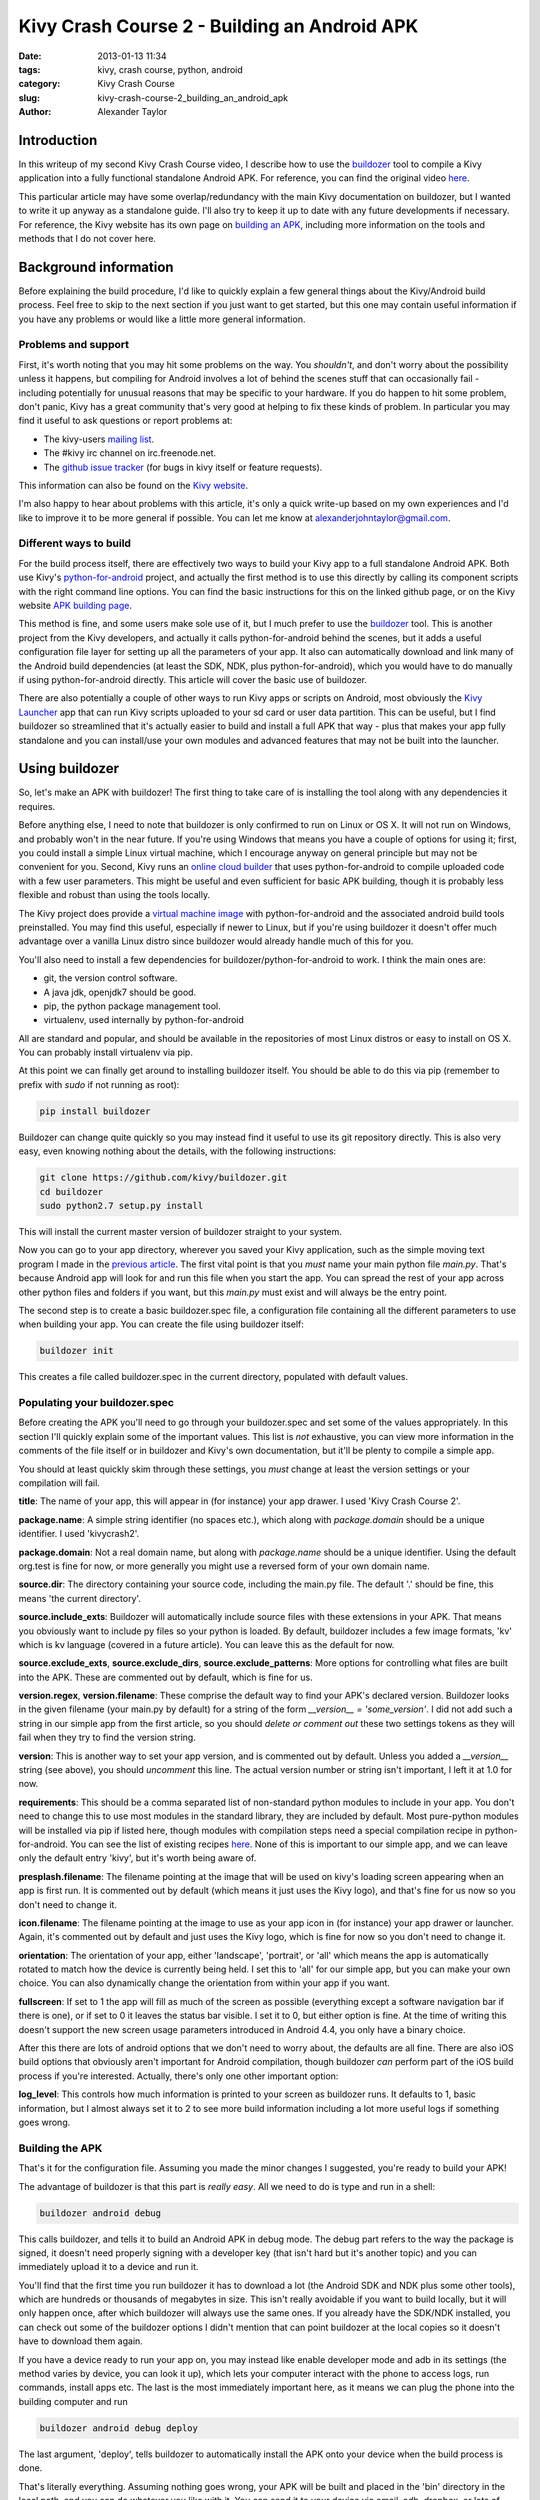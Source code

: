 Kivy Crash Course 2 - Building an Android APK
#############################################

:date: 2013-01-13 11:34
:tags: kivy, crash course, python, android
:category: Kivy Crash Course
:slug: kivy-crash-course-2_building_an_android_apk
:author: Alexander Taylor


Introduction
============

In this writeup of my second Kivy Crash Course video, I describe how
to use the `buildozer <https://github.com/kivy/buildozer>`_ tool to
compile a Kivy application into a fully functional standalone Android
APK. For reference, you can find the original video `here
<https://www.youtube.com/watch?v=t8N_8WkALdE>`__.

This particular article may have some overlap/redundancy with the main
Kivy documentation on buildozer, but I wanted to write it up anyway as
a standalone guide. I'll also try to keep it up to date with any
future developments if necessary. For reference, the Kivy website has
its own page on `building an APK
<http://kivy.org/docs/guide/packaging-android.html>`_, including more
information on the tools and methods that I do not cover here.


Background information
======================

Before explaining the build procedure, I'd like to quickly explain a
few general things about the Kivy/Android build process. Feel free to
skip to the next section if you just want to get started, but this one
may contain useful information if you have any problems or would like
a little more general information.

Problems and support
--------------------

First, it's worth noting that you may hit some problems on the
way. You *shouldn't*, and don't worry about the possibility unless it
happens, but compiling for Android involves a lot of behind the scenes
stuff that can occasionally fail - including potentially for unusual
reasons that may be specific to your hardware. If you do happen to hit
some problem, don't panic, Kivy has a great community that's very good
at helping to fix these kinds of problem. In particular you may find
it useful to ask questions or report problems at:

- The kivy-users `mailing list
  <https://groups.google.com/forum/#!forum/kivy-users>`_.
- The #kivy irc channel on irc.freenode.net.
- The `github issue tracker
  <https://github.com/kivy/kivy/issues?milestone=22&state=open>`_ (for
  bugs in kivy itself or feature requests).

This information can also be found on the `Kivy website
<http://kivy.org/docs/contact.html>`_. 

I'm also happy to hear about problems with this article, it's only a
quick write-up based on my own experiences and I'd like to improve it
to be more general if possible. You can let me know at
`alexanderjohntaylor@gmail.com <mailto:alexanderjohntaylor@gmail.com>`_.

Different ways to build
-----------------------

For the build process itself, there are effectively two ways to build
your Kivy app to a full standalone Android APK. Both use Kivy's
`python-for-android <https://github.com/kivy/python-for-android>`_
project, and actually the first method is to use this directly by
calling its component scripts with the right command line options. You
can find the basic instructions for this on the linked github page, or
on the Kivy website `APK building page
<http://kivy.org/docs/guide/packaging-android.html>`_. 

This method is fine, and some users make sole use of it, but I much
prefer to use the `buildozer <https://github.com/kivy/buildozer>`_
tool. This is another project from the Kivy developers, and actually
it calls python-for-android behind the scenes, but it adds a useful
configuration file layer for setting up all the parameters of your
app. It also can automatically download and link many of the Android
build dependencies (at least the SDK, NDK, plus python-for-android),
which you would have to do manually if using python-for-android
directly. This article will cover the basic use of buildozer.

There are also potentially a couple of other ways to run Kivy apps or
scripts on Android, most obviously the `Kivy Launcher
<https://play.google.com/store/apps/details?id=org.kivy.pygame>`_ app
that can run Kivy scripts uploaded to your sd card or user data
partition. This can be useful, but I find buildozer so streamlined
that it's actually easier to build and install a full APK that way -
plus that makes your app fully standalone and you can install/use your
own modules and advanced features that may not be built into the launcher.


Using buildozer
===============

So, let's make an APK with buildozer! The first thing to take care of
is installing the tool along with any dependencies it requires.

Before anything else, I need to note that buildozer is only confirmed
to run on Linux or OS X. It will not run on Windows, and probably
won't in the near future. If you're using Windows that means you have
a couple of options for using it; first, you could install a simple
Linux virtual machine, which I encourage anyway on general principle
but may not be convenient for you. Second, Kivy runs an `online cloud
builder <http://android.kivy.org/>`_ that uses python-for-android to
compile uploaded code with a few user parameters. This might be useful
and even sufficient for basic APK building, though it is probably less
flexible and robust than using the tools locally.

The Kivy project does provide a `virtual machine image
<http://kivy.org/docs/guide/packaging-android.html#testdrive>`_ with
python-for-android and the associated android build tools
preinstalled. You may find this useful, especially if newer to Linux,
but if you're using buildozer it doesn't offer much advantage over a
vanilla Linux distro since buildozer would already handle much of this
for you.

You'll also need to install a few dependencies for
buildozer/python-for-android to work. I think the main ones are:

- git, the version control software.
- A java jdk, openjdk7 should be good.
- pip, the python package management tool.
- virtualenv, used internally by python-for-android

All are standard and popular, and should be available in the
repositories of most Linux distros or easy to install on OS X. You can
probably install virtualenv via pip.

At this point we can finally get around to installing buildozer
itself. You should be able to do this via pip (remember to prefix with
`sudo` if not running as root):

.. code-block:: bash

   pip install buildozer

Buildozer can change quite quickly so you may instead find it useful
to use its git repository directly. This is also very easy, even
knowing nothing about the details, with the following instructions:

.. code-block:: bash

   git clone https://github.com/kivy/buildozer.git
   cd buildozer
   sudo python2.7 setup.py install

This will install the current master version of buildozer straight to
your system.   

Now you can go to your app directory, wherever you saved your Kivy
application, such as the simple moving text program I made in the
`previous article
<{filename}/kivycrashcourse/1-making_a_simple_app.rst>`_. The first
vital point is that you *must* name your main python file
`main.py`. That's because Android app will look for and run this file
when you start the app. You can spread the rest of your app across
other python files and folders if you want, but this `main.py` must
exist and will always be the entry point.

The second step is to create a basic buildozer.spec file, a
configuration file containing all the different parameters to use when
building your app. You can create the file using buildozer itself:

.. code-block:: bash

   buildozer init

This creates a file called buildozer.spec in the current directory,
populated with default values. 

Populating your buildozer.spec
------------------------------

Before creating the APK you'll need to go through your buildozer.spec
and set some of the values appropriately. In this section I'll quickly
explain some of the important values. This list is *not* exhaustive,
you can view more information in the comments of the file itself or in
buildozer and Kivy's own documentation, but it'll be plenty to compile
a simple app.

You should at least quickly skim through these settings, you *must*
change at least the version settings or your compilation will fail.

**title**: The name of your app, this will appear in (for instance)
your app drawer. I used 'Kivy Crash Course 2'.

**package.name**: A simple string identifier (no spaces etc.), which
along with `package.domain` should be a unique identifier. I used 'kivycrash2'.

**package.domain**: Not a real domain name, but along with
`package.name` should be a unique identifier. Using the default
org.test is fine for now, or more generally you might use a reversed
form of your own domain name.

**source.dir**: The directory containing your source code, including
the main.py file. The default '.' should be fine, this means 'the
current directory'.

**source.include_exts**: Buildozer will automatically include source
files with these extensions in your APK. That means you obviously want
to include py files so your python is loaded. By default, buildozer
includes a few image formats, 'kv' which is kv language (covered in a
future article). You can leave this as the default for now.

**source.exclude_exts**, **source.exclude_dirs**,
**source.exclude_patterns**: More options for controlling what files
are built into the APK. These are commented out by default, which is
fine for us.

**version.regex**, **version.filename**: These comprise the default
way to find your APK's declared version. Buildozer looks in the given
filename (your main.py by default) for a string of the form
`__version__ = 'some_version'`. I did not add such a string in our
simple app from the first article, so you should *delete or comment
out* these two settings tokens as they will fail when they try to find
the version string.

**version**: This is another way to set your app version, and is
commented out by default. Unless you added a `__version__` string (see
above), you should *uncomment* this line. The actual version number or
string isn't important, I left it at 1.0 for now.

**requirements**: This should be a comma separated list of
non-standard python modules to include in your app. You don't need to
change this to use most modules in the standard library, they are
included by default. Most pure-python modules will be installed via
pip if listed here, though modules with compilation steps need a
special compilation recipe in python-for-android. You can see the list
of existing recipes `here
<https://github.com/kivy/python-for-android/tree/master/recipes>`__. None
of this is important to our simple app, and we can leave only the
default entry 'kivy', but it's worth being aware of.

**presplash.filename**: The filename pointing at the image that will
be used on kivy's loading screen appearing when an app is first
run. It is commented out by default (which means it just uses the Kivy
logo), and that's fine for us now so you don't need to change it.

**icon.filename**: The filename pointing at the image to use as your
app icon in (for instance) your app drawer or launcher. Again, it's
commented out by default and just uses the Kivy logo, which is fine
for now so you don't need to change it.

**orientation**: The orientation of your app, either 'landscape',
'portrait', or 'all' which means the app is automatically rotated to match
how the device is currently being held. I set this to 'all' for our
simple app, but you can make your own choice. You can also dynamically
change the orientation from within your app if you want.

**fullscreen**: If set to 1 the app will fill as much of the screen as
possible (everything except a software navigation bar if there is
one), or if set to 0 it leaves the status bar visible. I set it to 0,
but either option is fine. At the time of writing this doesn't support
the new screen usage parameters introduced in Android 4.4, you only
have a binary choice.

After this there are lots of android options that we don't need to
worry about, the defaults are all fine. There are also iOS build
options that obviously aren't important for Android compilation,
though buildozer *can* perform part of the iOS build process if you're
interested. Actually, there's only one other important option:

**log_level**: This controls how much information is printed to your
screen as buildozer runs. It defaults to 1, basic information, but I
almost always set it to 2 to see more build information including a
lot more useful logs if something goes wrong.


Building the APK
----------------

That's it for the configuration file. Assuming you made the minor
changes I suggested, you're ready to build your APK!

The advantage of buildozer is that this part is *really easy*. All we
need to do is type and run in a shell:

.. code-block:: bash

   buildozer android debug

This calls buildozer, and tells it to build an Android APK in debug
mode. The debug part refers to the way the package is signed, it
doesn't need properly signing with a developer key (that isn't hard
but it's another topic) and you can immediately upload it to a device
and run it.

You'll find that the first time you run buildozer it has to download a
lot (the Android SDK and NDK plus some other tools), which are
hundreds or thousands of megabytes in size. This isn't really
avoidable if you want to build locally, but it will only happen once,
after which buildozer will always use the same ones. If you already
have the SDK/NDK installed, you can check out some of the buildozer
options I didn't mention that can point buildozer at the local copies
so it doesn't have to download them again.

If you have a device ready to run your app on, you may instead like
enable developer mode and adb in its settings (the method varies by
device, you can look it up), which lets your computer interact with
the phone to access logs, run commands, install apps etc. The last is
the most immediately important here, as it means we can plug the phone
into the building computer and run

.. code-block:: bash

   buildozer android debug deploy

The last argument, 'deploy', tells buildozer to automatically install
the APK onto your device when the build process is done.

That's literally everything. Assuming nothing goes wrong, your APK
will be built and placed in the 'bin' directory in the local path, and
you can do whatever you like with it. You can send it to your device
via email, adb, dropbox, or lots of other methods.

Debugging
---------

Even if the APK building works, your app may still have
problems. Common ones are stuff like forgetting to include images in
the APK so the app crashes when Kivy tries to access them. It's
extremely useful to debug this using the *logcat* tool that comes with
the Android SDK. You can run this with

.. code-block:: bash

   buildozer android logcat

to use the version buildozer installed as part of the build
process. More generally, if the SDK tools are in your `$PATH` you can
just run:

.. code-block:: bash

   adb logcat

Both of these will output the logcat log straight to your
terminal. This includes any standard output of your Python code, such
as print statements, plus any standard Python tracebacks and
errors. This is obviously extremely useful for working out what's
going wrong!

There are also logcat applications in the play store that can show the
log from on the device. I think they generally require root nowadays,
but they may be useful if you don't have a computer handy.

That's everything for this article. It's a pretty quick guide, but I
hope it covers everything you need to quickly and easily build your
first Android APK with buildozer. Once it's all working, you can
rebuild your app whenever you like with `buildozer android debug`, and
it only takes a few seconds!

In the next article I'll go back to covering the features of kivy
itself, starting with some more interesting widget interactions.
